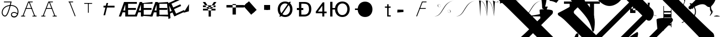 SplineFontDB: 3.0
FontName: Untitled1
FullName: Untitled1
FamilyName: Untitled1
Weight: Medium
Copyright: Created by PfaEdit 1.0
Version: 001.000
ItalicAngle: 0
UnderlinePosition: -130
UnderlineWidth: 50
Ascent: 800
Descent: 200
LayerCount: 2
Layer: 0 0 "Back"  1
Layer: 1 0 "Fore"  0
NeedsXUIDChange: 1
OS2Version: 0
OS2_WeightWidthSlopeOnly: 0
OS2_UseTypoMetrics: 0
CreationTime: 1134356799
ModificationTime: 1274924769
OS2TypoAscent: 0
OS2TypoAOffset: 1
OS2TypoDescent: 0
OS2TypoDOffset: 1
OS2TypoLinegap: 0
OS2WinAscent: 0
OS2WinAOffset: 1
OS2WinDescent: 0
OS2WinDOffset: 1
HheadAscent: 0
HheadAOffset: 1
HheadDescent: 0
HheadDOffset: 1
OS2Vendor: 'PfEd'
DEI: 91125
Encoding: ISO8859-1
UnicodeInterp: none
NameList: Adobe Glyph List
DisplaySize: -36
AntiAlias: 1
FitToEm: 1
WinInfo: 64 16 4
BeginChars: 272 50

StartChar: A
Encoding: 65 65 0
Width: 1000
Flags: H
LayerCount: 2
Fore
SplineSet
284 423 m 5
 569 423 l 5
 580.04 423 589 414.04 589 403 c 132
 589 391.96 580.04 383 569 383 c 5
 284 383 l 5
 272.96 383 264 391.96 264 403 c 132
 264 414.04 272.96 423 284 423 c 5
701.387 12.682 m 1
 425.387 714.682 l 1
 421.347 724.956 426.408 736.574 436.682 740.613 c 0
 446.956 744.653 458.574 739.592 462.613 729.318 c 1
 738.613 27.318 l 1
 742.653 17.0435 737.592 5.42642 727.318 1.3869 c 0
 717.044 -2.65261 705.426 2.4076 701.387 12.682 c 1
796 0 m 1
 623 0 l 1
 611.96 1.35197e-15 603 8.96 603 20 c 0
 603 31.04 611.96 40 623 40 c 1
 796 40 l 1
 807.04 40 816 31.04 816 20 c 0
 816 8.96 807.04 -2.70393e-15 796 0 c 1
410 742 m 4
 604 742 l 5
 615.04 742 624 733.04 624 722 c 132
 624 710.96 615.04 702 604 702 c 5
 423.627 702 l 5
 152.613 12.682 l 5
 148.574 2.4076 136.956 -2.65261 126.682 1.3869 c 4
 116.408 5.42642 111.347 17.0435 115.387 27.318 c 5
 391.387 729.318 l 4
 395.782 738.101 400.218 741.124 410 742 c 4
58 40 m 1
 231 40 l 1
 242.04 40 251 31.04 251 20 c 0
 251 8.96 242.04 0 231 0 c 1
 58 0 l 1
 46.96 1.35197e-15 38 8.96 38 20 c 0
 38 31.04 46.96 40 58 40 c 1
EndSplineSet
EndChar

StartChar: B
Encoding: 66 66 1
Width: 1000
Flags: H
LayerCount: 2
Fore
SplineSet
284 423 m 5
 569 423 l 5
 580.04 423 580 414.04 580 403 c 132
 580 391.96 580.04 383 569 383 c 5
 284 383 l 5
 272.96 383 273 391.96 273 403 c 132
 273 414.04 272.96 423 284 423 c 5
701.387 12.682 m 5
 425.387 714.682 l 5
 421.347 724.956 426.408 730.574 436.682 734.613 c 4
 446.956 738.653 458.574 739.592 462.613 729.318 c 5
 738.613 27.318 l 5
 742.653 17.0435 737.592 16.4268 727.318 12.3867 c 4
 717.044 8.34766 705.426 2.4076 701.387 12.682 c 5
796 0 m 5
 623 0 l 5
 611.96 1.35197e-15 603 8.96 603 20 c 4
 603 31.04 611.96 40 623 40 c 5
 796 40 l 5
 807.04 40 816 31.04 816 20 c 4
 816 8.96 807.04 -2.70393e-15 796 0 c 5
410 742 m 4
 604 742 l 5
 615.04 742 624 733.04 624 722 c 132
 624 710.96 615.04 702 604 702 c 5
 423.627 702 l 5
 152.613 12.682 l 5
 148.574 2.4076 136.956 8.34766 126.682 12.3867 c 4
 116.408 16.4268 111.347 17.0435 115.387 27.318 c 5
 391.387 729.318 l 4
 395.782 738.101 400.218 741.124 410 742 c 4
58 40 m 5
 231 40 l 5
 242.04 40 251 31.04 251 20 c 4
 251 8.96 242.04 0 231 0 c 5
 58 0 l 5
 46.96 1.35197e-15 38 8.96 38 20 c 4
 38 31.04 46.96 40 58 40 c 5
EndSplineSet
EndChar

StartChar: C
Encoding: 67 67 2
Width: 1000
Flags: H
LayerCount: 2
Fore
SplineSet
701.387 12.682 m 1
 425.387 714.682 l 1
 421.347 724.956 426.408 736.574 436.682 740.613 c 0
 446.956 744.653 458.574 739.592 462.613 729.318 c 1
 738.613 27.318 l 1
 742.653 17.0435 737.592 5.42642 727.318 1.3869 c 0
 717.044 -2.65261 705.426 2.4076 701.387 12.682 c 1
410 742 m 1
 604 742 l 1
 615.04 742 624 733.04 624 722 c 128
 624 710.96 615.04 702 604 702 c 1
 410 702 l 1
 398.96 702 390 710.96 390 722 c 128
 390 733.04 398.96 742 410 742 c 1
EndSplineSet
EndChar

StartChar: D
Encoding: 68 68 3
Width: 1000
Flags: H
LayerCount: 2
Fore
SplineSet
394 682 m 1
 394 194 l 1
 354 194 l 1
 354 682 l 1
 394 682 l 1
172 682 m 1
 562 682 l 1
 562 642 l 1
 172 642 l 1
 172 682 l 1
EndSplineSet
EndChar

StartChar: E
Encoding: 69 69 4
Width: 813
Flags: HW
LayerCount: 2
Fore
SplineSet
126 536 m 1
 672 536 l 1
 672 447 l 1
 126 447 l 1
 126 536 l 1
125 60 m 25
 273 672 l 25
 354 672 l 25
 206 60 l 25
 125 60 l 25
EndSplineSet
EndChar

StartChar: F
Encoding: 70 70 5
Width: 777
Flags: HW
LayerCount: 2
Fore
SplineSet
517 90 m 1
 953 90 l 1
 953 0 l 1
 402 0 l 1
 402 729 l 1
 953 729 l 1
 953 639 l 1
 517 639 l 1
 517 429 l 1
 905 429 l 1
 905 336 l 1
 517 336 l 1
 517 90 l 1
378 307 m 1
 378 599 l 1
 277 307 l 1
 378 307 l 1
438 729 m 5
 490 0 l 1
 378 0 l 1
 378 216 l 1
 246 216 l 1
 171 0 l 1
 59 0 l 1
 318 729 l 1
 438 729 l 5
EndSplineSet
EndChar

StartChar: G
Encoding: 71 71 6
Width: 777
Flags: HW
LayerCount: 2
Fore
SplineSet
517 90 m 1
 953 90 l 1
 953 0 l 1
 405 36 l 1
 405 669 l 1
 953 729 l 1
 953 639 l 1
 517 639 l 1
 517 429 l 1
 905 429 l 5
 905 336 l 5
 517 336 l 1
 517 90 l 1
378 307 m 1
 378 599 l 1
 277 307 l 1
 378 307 l 1
438 729 m 1
 490 0 l 1
 378 0 l 1
 378 216 l 1
 246 216 l 1
 171 0 l 1
 59 0 l 1
 318 729 l 1
 438 729 l 1
EndSplineSet
EndChar

StartChar: H
Encoding: 72 72 7
Width: 777
Flags: HW
LayerCount: 2
Fore
SplineSet
517 90 m 1
 953 90 l 1
 953 0 l 1
 401 27 l 1
 402 693 l 5
 953 729 l 1
 953 639 l 1
 517 639 l 1
 517 429 l 1
 905 429 l 1
 905 336 l 1
 517 336 l 1
 517 90 l 1
378 307 m 1
 378 599 l 1
 277 307 l 1
 378 307 l 1
438 729 m 1
 490 0 l 1
 378 0 l 1
 378 216 l 1
 246 216 l 1
 171 0 l 1
 59 0 l 1
 318 729 l 1
 438 729 l 1
EndSplineSet
EndChar

StartChar: I
Encoding: 73 73 8
Width: 777
Flags: HW
LayerCount: 2
Fore
SplineSet
569.369 147.143 m 5
 965.752 328.738 l 5
 1003.24 246.916 l 5
 502.303 17.4229 l 5
 198.675 680.183 l 5
 699.608 909.674 l 5
 737.093 827.853 l 5
 340.71 646.258 l 5
 428.175 455.34 l 5
 780.92 616.943 l 5
 819.654 532.393 l 5
 466.909 370.791 l 5
 569.369 147.143 l 5
352.618 286.532 m 5
 231 552 l 5
 260.796 244.465 l 5
 352.618 286.532 l 5
231.403 695.177 m 5
 582.307 54.0762 l 5
 480.484 7.42676 l 5
 390.52 203.801 l 5
 270.514 148.823 l 5
 292.293 -78.7881 l 5
 190.47 -125.436 l 5
 122.307 645.198 l 5
 231.403 695.177 l 5
EndSplineSet
EndChar

StartChar: J
Encoding: 74 74 9
Width: 1000
Flags: HW
LayerCount: 2
Fore
SplineSet
162 186 m 25
 435 621 l 25
 429 261 l 25
 162 186 l 25
 162 186 l 25
EndSplineSet
EndChar

StartChar: K
Encoding: 75 75 10
Width: 1000
Flags: HW
LayerCount: 2
Fore
SplineSet
126 559 m 1
 126 472 l 1
 746 472 l 1
 746 559 l 1
 126 559 l 1
126 393 m 1
 126 306 l 1
 746 306 l 1
 746 393 l 1
 126 393 l 1
518 309 m 1
 518 0 l 1
 405 0 l 1
 405 310 l 1
 117 729 l 1
 240 729 l 1
 459 400 l 1
 667 729 l 1
 790 729 l 1
 518 309 l 1
EndSplineSet
EndChar

StartChar: L
Encoding: 76 76 11
Width: 1000
Flags: H
LayerCount: 2
Fore
SplineSet
591 615 m 1
 591 93 l 1
 756 93 l 1
 756 615 l 1
 591 615 l 1
288 567 m 1
 1158 567 l 1
 1158 444 l 1
 288 444 l 1
 288 567 l 1
EndSplineSet
EndChar

StartChar: M
Encoding: 77 77 12
Width: 1000
Flags: H
LayerCount: 2
Fore
SplineSet
221.237 600.931 m 1
 403.243 761.937 l 1
 784.886 330.515 l 5
 602.88 169.509 l 5
 221.237 600.931 l 1
131.357 521.422 m 1
 313.363 682.428 l 1
 695.006 251.006 l 1
 513 90 l 1
 131.357 521.422 l 1
EndSplineSet
EndChar

StartChar: N
Encoding: 78 78 13
Width: 777
Flags: HW
LayerCount: 2
Fore
SplineSet
249 576 m 1
 450 576 l 1
 450 333 l 1
 249 333 l 1
 249 576 l 1
153 576 m 1
 354 576 l 1
 354 333 l 1
 153 333 l 1
 153 576 l 1
EndSplineSet
EndChar

StartChar: O
Encoding: 79 79 14
Width: 1000
Flags: H
LayerCount: 2
Fore
SplineSet
122 0 m 29
 624 728 l 29
 708 728 l 29
 206 0 l 29
 122 0 l 29
172 361 m 6
 172 200 271 74 418 74 c 4
 564 74 663 200 663 361 c 4
 663 521 564 647 417 647 c 4
 271 647 172 521 172 360 c 6
 172 361 l 6
52 360 m 4
 52 583 197 745 417 745 c 4
 638 745 783 583 783 361 c 4
 783 138 638 -24 418 -24 c 4
 197 -24 52 138 52 360 c 4
EndSplineSet
EndChar

StartChar: P
Encoding: 80 80 15
Width: 854
Flags: HW
LayerCount: 2
Fore
SplineSet
0 420 m 5
 318 420 l 5
 318 319 l 5
 0 319 l 5
 0 420 l 5
221 96 m 5
 364 96 l 6
 404 96 600 89 600 359 c 4
 600 628 474 643 317 643 c 6
 221 643 l 5
 221 96 l 5
370 729 m 6
 467 729 715 717 715 371 c 4
 715 22 450 0 368 0 c 6
 107 0 l 5
 107 729 l 5
 370 729 l 6
EndSplineSet
EndChar

StartChar: Q
Encoding: 81 81 16
Width: 712
Flags: HW
LayerCount: 2
Fore
SplineSet
509 0 m 29
 509 708 l 29
 431 708 l 29
 89 249 l 29
 89 164 l 29
 623 164 l 29
 623 246 l 29
 194 246 l 29
 410 537 l 29
 410 0 l 29
 509 0 l 29
EndSplineSet
EndChar

StartChar: R
Encoding: 82 82 17
Width: 1123
Flags: HW
LayerCount: 2
Back
SplineSet
99.6289 729 m 5
 212.629 729 l 5
 212.629 0 l 5
 99.6289 0 l 5
 99.6289 729 l 5
703.132 74 m 5
 849.132 74 948.132 200 948.132 361 c 4
 948.132 521 849.132 647 702.132 647 c 4
 556.132 647 456.85 510.94 457.132 360 c 28
 457.414 209.104 555.848 61.6484 703.132 74 c 5
337.132 360 m 4
 337.132 583 482.132 745 702.132 745 c 4
 923.132 745 1068.13 583 1068.13 361 c 4
 1068.13 138 923.132 -24 703.132 -24 c 4
 482.132 -24 337.132 138 337.132 360 c 4
356.43 409.84 m 5
 341.17 455.62 355.34 271.41 353.16 336.81 c 5
 201.65 336.81 l 5
 201.65 409.84 l 5
 356.43 409.84 l 5
EndSplineSet
Fore
SplineSet
99.6289 729 m 5
 212.629 729 l 5
 212.629 0 l 5
 99.6289 0 l 5
 99.6289 729 l 5
703.132 74 m 5
 849.132 74 948.132 200 948.132 361 c 4
 948.132 521 849.132 647 702.132 647 c 4
 556.132 647 456.85 510.94 457.132 360 c 28
 457.414 209.104 555.848 61.6484 703.132 74 c 5
337.132 360 m 4
 337.132 583 482.132 745 702.132 745 c 4
 923.132 745 1068.13 583 1068.13 361 c 4
 1068.13 138 923.132 -24 703.132 -24 c 4
 482.132 -24 337.132 138 337.132 360 c 4
356.43 409.84 m 5
 341.17 455.62 355.34 271.41 353.16 336.81 c 5
 201.65 336.81 l 5
 201.65 409.84 l 5
 356.43 409.84 l 5
EndSplineSet
EndChar

StartChar: S
Encoding: 83 83 18
Width: 1123
Flags: HW
LayerCount: 2
Fore
SplineSet
337.132 360 m 4
 337.132 583 482.132 745 702.132 745 c 4
 923.132 745 1068.13 583 1068.13 361 c 4
 1068.13 138 923.132 -24 703.132 -24 c 4
 482.132 -24 337.132 138 337.132 360 c 4
356.43 409.84 m 5
 353.16 336.81 l 5
 201.65 336.81 l 5
 201.65 409.84 l 5
 356.43 409.84 l 5
EndSplineSet
EndChar

StartChar: T
Encoding: 84 84 19
Width: 1000
Flags: HW
LayerCount: 2
Fore
SplineSet
848 0 m 1
 848 0 l 1
 848 0 l 1
 848 0 l 1
 848 0 l 1
560 506 m 1
 842 506 l 1
 842 444 l 1
 560 444 l 1
 560 506 l 1
672 0 m 1
 672 618 l 1
 742 618 l 1
 742.361 410.428 742 60 742 60 c 29
 742 60 789.333 59.9678 848 60 c 1
 848 0 l 1
 672 0 l 1
EndSplineSet
EndChar

StartChar: U
Encoding: 85 85 20
Width: 1000
Flags: H
LayerCount: 2
Fore
SplineSet
183 336 m 25
 477 333 l 25
 480 219 l 25
 480 219 l 25
 480 219 l 25
 480 219 l 25
 480 219 l 25
 480 219 l 29
 171 192 l 25
 183 336 l 25
EndSplineSet
EndChar

StartChar: V
Encoding: 86 86 21
Width: 1000
Flags: HW
LayerCount: 2
Fore
SplineSet
284 423 m 5
 569 423 l 5
 580.04 423 589 414.04 589 403 c 132
 589 391.96 580.04 383 569 383 c 5
 284 383 l 5
 272.96 383 264 391.96 264 403 c 132
 264 414.04 272.96 423 284 423 c 5
410 742 m 4
 604 742 l 5
 615.04 742 624 733.04 624 722 c 132
 624 710.96 615.04 702 604 702 c 5
 423.627 702 l 5
 152.613 12.682 l 5
 148.574 2.4076 136.956 -2.65261 126.682 1.3869 c 4
 116.408 5.42642 111.347 17.0435 115.387 27.318 c 5
 391.387 729.318 l 4
 395.782 738.101 400.218 741.124 410 742 c 4
EndSplineSet
EndChar

StartChar: W
Encoding: 87 87 22
Width: 1077
Flags: HW
HStem: 188.263 2.14525<723 740> 206.512 1.92166<712 716> 228.177 2.54594<704 712> 333.428 1.9277<724 740> 467.52 2.48523<249 264> 573.357 2.46826<276 283> 594.936 2.78223<271 276> 613.891 1.85632<244 265>
VStem: 170.179 19.9991<538.12 560.506> 324.343 0<571 575> 662.981 0<229 232>
LayerCount: 2
Fore
SplineSet
662.981 233.647 m 0
 658.582 380.387 807.382 349.647 816.582 265.837 c 8
 820.279 232.166 806.377 202.539 762.582 191.018 c 24
 732.305 183.052 687.382 188.407 688.182 213.347 c 1
 686.582 230.747 716.182 240.027 723.382 217.987 c 0
 727.763 204.578 707.382 200.007 705.782 216.247 c 0
 705.782 216.247 l 0
 712.182 200.587 722.229 210.992 720.182 217.987 c 0
 714.582 237.126 688.182 226.688 692.182 213.347 c 1
 687.382 190.728 738.582 184.347 762.582 193.626 c 0
 801.738 208.768 796.981 244.667 796.981 265.547 c 0
 796.981 342.688 672.182 381.547 662.981 233.647 c 8
 662.981 233.647 663.413 219.251 662.981 233.647 c 0
324.343 570 m 0
 328.741 423.261 179.941 454 170.741 537.811 c 8
 167.044 571.481 180.945 601.108 224.741 612.63 c 24
 255.019 620.596 299.941 615.24 299.142 590.301 c 1
 300.741 572.9 271.142 563.62 263.941 585.66 c 0
 259.561 599.069 279.941 603.641 281.541 587.4 c 0
 281.541 587.4 l 0
 275.142 603.061 265.096 592.655 267.142 585.66 c 0
 272.741 566.521 299.142 576.96 295.142 590.301 c 1
 299.941 612.92 248.741 619.301 224.741 610.021 c 0
 185.585 594.88 190.343 558.98 190.343 538.101 c 0
 190.343 460.96 315.142 422.101 324.343 570 c 8
 324.343 570 323.91 584.396 324.343 570 c 0
982.566 797.91 m 29
 369.562 711.956 460.543 40.5439 4.75781 5.7373 c 29
 4.75781 5.7373 l 29
 473.074 4.08105 413.828 713.466 982.566 797.91 c 29
 982.566 797.91 l 29
EndSplineSet
EndChar

StartChar: X
Encoding: 88 88 23
Width: 1077
Flags: HW
LayerCount: 2
Fore
SplineSet
982.566 797.91 m 29
 413.828 713.466 473.074 4.08105 4.75781 5.7373 c 29
 460.543 40.5439 369.562 711.956 982.566 797.91 c 29
EndSplineSet
EndChar

StartChar: Y
Encoding: 89 89 24
Width: 1083
Flags: HW
LayerCount: 2
Fore
SplineSet
752.614 804 m 20
 932.614 676 1008.62 662 1020.62 728 c 4
 1031.14 785.906 962.614 786 964.614 748 c 4
 966.191 718.041 983.217 727.593 978.614 746 c 4
 972.614 770 1016.62 774 1008.62 732 c 4
 999.25 682.844 986.614 666 752.614 804 c 12
 752.614 804 l 20
752.614 804 m 21
 794.614 696 815.614 6 815.614 6 c 21
 833.614 290 837.614 650 862.614 738 c 13
 752.614 804 l 21
407.614 802 m 29
 735.496 808.634 755.614 264 815.614 6 c 13
 740.258 565.15 668.19 809.769 407.614 802 c 29
407.614 802 m 21
 449.614 694 470.614 4 470.614 4 c 21
 488.614 288 484.614 698 509.614 786 c 13
 475.614 799.899 441.614 801.35 407.614 802 c 21
64.6143 798 m 29
 392.496 804.634 412.614 260 472.614 2 c 13
 397.258 561.15 325.19 805.769 64.6143 798 c 29
64.6143 798 m 21
 106.614 690 127.614 0 127.614 0 c 21
 145.614 284 141.614 694 166.614 782 c 13
 132.614 795.9 98.6143 797.35 64.6143 798 c 21
EndSplineSet
EndChar

StartChar: Z
Encoding: 90 90 25
Width: 1109
Flags: HW
LayerCount: 2
Fore
SplineSet
33.4502 797.91 m 21
 1014.79 797.91 l 5
 670.616 777.173 130.525 710.812 35.2158 640.305 c 13
 33.4502 797.91 l 21
EndSplineSet
EndChar

StartChar: bracketleft
Encoding: 91 91 26
Width: 1109
Flags: HW
LayerCount: 2
Fore
SplineSet
1014.79 797.91 m 1
 401.786 711.956 492.767 40.5439 36.9805 5.7373 c 1
 36.9805 5.7373 l 1
 505.297 4.08105 446.05 713.466 1014.79 797.91 c 1
 1014.79 797.91 l 1
1018.32 5.7373 m 1
 36.9805 5.7373 l 1
 381.156 26.4746 921.246 92.835 1016.56 163.343 c 5
 1018.32 5.7373 l 1
EndSplineSet
EndChar

StartChar: backslash
Encoding: 92 92 27
Width: 1000
Flags: HW
LayerCount: 2
Fore
SplineSet
105 262 m 25
 200 262 l 25
 105 0 l 25
 105 262 l 25
0 495 m 25
 200 495 l 25
 0 0 l 25
 0 495 l 25
EndSplineSet
EndChar

StartChar: bracketright
Encoding: 93 93 28
Width: 1000
Flags: HW
LayerCount: 2
Fore
SplineSet
285 0 m 5
 285 756 l 5
 489 756 l 5
 489 0 l 5
 285 0 l 5
0 756 m 5
 777 756 l 5
 777 642 l 5
 0 642 l 5
 0 756 l 5
EndSplineSet
EndChar

StartChar: asciicircum
Encoding: 94 94 29
Width: 1000
Flags: HW
LayerCount: 2
Fore
SplineSet
285 0 m 1
 285 642 l 1
 489 642 l 1
 489 0 l 1
 285 0 l 1
0 756 m 1
 777 756 l 1
 777 642 l 1
 0 642 l 1
 0 756 l 1
EndSplineSet
EndChar

StartChar: underscore
Encoding: 95 95 30
Width: 1000
Flags: HW
LayerCount: 2
Fore
SplineSet
-952.462 4708.31 m 5
 -782.757 4779.02 -584.767 4878.02 -330.208 5005.3 c 5
 504.178 5839.68 l 5
 362.756 6122.53 l 5
 362.756 6136.67 376.898 6150.81 383.97 6157.88 c 4
 405.183 6179.1 1218.36 6384.16 1317.35 6285.16 c 4
 1415.56 6186.95 1296.13 5988.16 1253.71 5882.11 c 5
 1529.48 5295.21 1784.04 4602.25 2017.39 3774.93 c 5
 3735.66 3371.88 4471.05 3074.9 4951.88 2594.06 c 4
 5630.7 1915.24 5743.84 967.719 5319.57 543.455 c 4
 5234.72 458.602 5142.8 451.53 5050.88 543.455 c 4
 4909.45 684.876 4654.89 628.308 4280.13 366.678 c 5
 4237.7 366.678 4209.42 366.678 4188.2 387.891 c 4
 4174.06 402.033 4166.99 437.389 4166.99 479.814 c 5
 4760.96 1073.79 l 6
 5065.02 1377.84 4958.95 1696.04 4499.33 2240.51 c 5
 4025.57 2714.27 3191.18 3138.54 1883.04 3584.01 c 5
 1826.47 3640.58 l 5
 1451.7 4383.04 1062.79 5040.65 659.741 5613.41 c 5
 -217.071 4736.6 l 5
 3792.22 727.303 l 6
 4619.54 -100.013 5149.87 -616.2 5383.21 -821.262 c 4
 5503.42 -941.47 5425.64 -1259.67 5270.08 -1415.23 c 4
 5199.37 -1485.94 5107.44 -1464.73 5065.02 -1422.3 c 4
 4697.32 -1012.18 3806.37 -92.9414 2392.15 1321.27 c 6
 -323.138 4036.56 l 6
 -549.411 4262.84 -754.473 4439.61 -938.32 4566.89 c 4
 -987.817 4616.39 -980.746 4665.89 -952.462 4708.31 c 5
249.619 -1584.94 m 5
 1883.04 48.4795 l 5
 1416.35 515.17 l 5
 -217.071 -1118.25 l 5
 249.619 -1584.94 l 5
-1051.46 2445.57 m 5
 -1086.81 2848.62 -1086.81 2919.33 -1072.67 2933.48 c 4
 -987.817 3018.33 -379.706 3018.33 -323.138 2975.9 c 4
 -287.782 2940.55 -287.782 2869.84 -323.138 2792.05 c 5
 -952.462 2162.73 l 5
 -485.771 1696.04 l 5
 -118.076 2063.73 l 5
 -160.503 2332.43 l 6
 -160.503 2346.58 -160.503 2360.72 -153.432 2367.79 c 4
 -125.147 2396.07 560.746 2516.28 645.599 2431.43 c 4
 666.812 2410.22 673.883 2374.86 673.883 2346.58 c 6
 652.67 2084.95 l 5
 2370.94 366.678 l 6
 2491.15 246.47 2455.79 -15.1602 2314.37 -156.581 c 4
 2229.52 -241.434 2130.52 -199.008 2081.03 -149.51 c 5
 447.609 -1782.93 l 5
 596.102 -1931.42 511.249 -2200.12 369.827 -2341.54 c 4
 306.188 -2405.18 207.192 -2405.18 150.624 -2348.61 c 4
 -26.1523 -2129.41 -280.711 -1860.71 -605.979 -1535.44 c 6
 -1921.2 -220.221 l 6
 -2041.41 -100.013 -2161.62 -8.08887 -2260.61 48.4795 c 5
 -2310.11 97.9775 -2324.25 140.403 -2281.82 182.83 c 5
 -2140.4 253.541 -1935.34 359.606 -1666.64 515.17 c 5
 -832.254 1349.56 l 5
 -1298.94 1816.25 l 5
 -1631.29 1483.91 l 5
 -563.554 416.176 -386.777 126.262 -506.985 -686.911 c 5
 -521.127 -715.195 -521.127 -729.338 -535.27 -743.479 c 4
 -549.411 -757.622 -563.554 -757.622 -577.695 -743.479 c 4
 -591.838 -729.338 -598.909 -708.124 -613.051 -679.84 c 4
 -740.33 -170.724 -825.183 -15.1602 -1977.77 1137.42 c 5
 -2175.76 939.435 -2196.97 918.221 -2373.75 684.876 c 5
 -2493.96 748.516 -2600.02 783.871 -2699.02 783.871 c 5
 -2727.3 840.439 l 5
 -2493.96 1031.36 -2274.75 1222.28 -2069.69 1427.34 c 6
 -1051.46 2445.57 l 5
-1560.57 225.257 m 5
 -407.99 -927.327 l 5
 1225.43 706.089 l 5
 963.797 967.719 l 5
 709.238 713.16 l 5
 369.827 444.46 44.5586 472.744 -280.711 798.013 c 6
 -634.265 1151.57 l 5
 -1560.57 225.257 l 5
2625.5 -609.13 m 5
 2583.07 -184.865 2583.07 -142.439 2590.14 -135.368 c 4
 2646.71 -78.7998 2894.2 -57.5859 3346.75 -71.7285 c 5
 3403.32 -128.297 3417.46 -156.581 3367.96 -248.505 c 5
 1175.93 -2440.54 l 6
 744.594 -2871.87 702.168 -2928.44 461.751 -3239.57 c 5
 334.472 -3183 214.264 -3147.64 94.0557 -3140.57 c 5
 65.7715 -3084 l 5
 391.041 -2815.3 702.168 -2532.46 985.011 -2249.62 c 6
 2625.5 -609.13 l 5
58.7002 1151.57 m 6
 297.591 912.677 371.47 1096.64 603.173 1328.34 c 5
 72.8428 1858.67 l 5
 -287.782 1498.05 l 5
 58.7002 1151.57 l 6
-2656.59 3329.46 m 5
 -2691.95 3336.53 -2706.09 3336.53 -2720.23 3350.67 c 4
 -2748.51 3378.95 -2734.37 3421.38 -2691.95 3463.81 c 5
 -1397.94 3895.14 -754.473 3987.06 -549.411 3782 c 4
 -450.416 3683.01 -464.559 3456.73 -556.482 3364.81 c 4
 -641.335 3279.96 -874.681 3272.89 -1249.45 3336.53 c 4
 -1595.93 3400.17 -2013.12 3435.52 -2656.59 3329.46 c 5
2088.1 -2207.19 m 5
 2031.53 -2037.49 l 5
 2816.42 -1662.72 3990.21 -1238.45 4336.7 -1584.94 c 4
 4449.83 -1698.07 4449.83 -1811.21 4329.62 -1931.42 c 4
 4195.28 -2065.77 3997.29 -2108.2 3707.37 -2058.7 c 4
 3120.47 -1952.63 2738.63 -1995.06 2088.1 -2207.19 c 5
970.868 -1203.1 m 4
 1614.33 -771.764 1628.48 -757.622 1649.69 -778.835 c 4
 1706.28 -835.424 1633.68 -1050.47 1614.33 -1139.46 c 5
 2356.8 -2122.34 2441.65 -3423.41 1847.68 -4823.49 c 5
 1798.18 -4872.98 1755.76 -4887.12 1734.54 -4865.91 c 4
 1720.4 -4851.77 1713.33 -4816.42 1713.33 -4788.13 c 4
 2066.88 -3388.06 1854.75 -2270.83 1098.15 -1401.09 c 5
 1034.51 -1365.73 970.868 -1316.24 956.727 -1302.09 c 4
 928.441 -1273.81 935.513 -1238.45 970.868 -1203.1 c 4
-3321.27 -234.363 m 5
 -3165.71 -78.7998 l 5
 -3208.13 274.754 -3215.2 324.252 -3201.06 338.394 c 4
 -3151.56 387.891 -2649.52 366.678 -2571.74 303.038 c 4
 -2536.38 267.683 -2536.38 211.114 -2571.74 133.333 c 5
 -3130.35 -425.281 l 5
 1006.22 -4561.86 l 5
 1239.57 -4880.05 1239.57 -5403.31 1020.37 -5622.52 c 4
 942.584 -5700.3 857.731 -5686.16 765.808 -5594.23 c 4
 631.457 -5459.88 383.97 -5523.52 2.13184 -5792.22 c 5
 -54.4365 -5806.36 -89.792 -5799.29 -103.935 -5785.15 c 4
 -125.147 -5763.94 -132.219 -5728.58 -118.076 -5672.01 c 5
 426.396 -5127.54 l 6
 532.462 -5021.48 532.462 -4908.34 426.396 -4788.13 c 5
 -3533.4 -828.333 l 5
 -3929.38 -1224.31 -3943.52 -1252.6 -4169.8 -1549.58 c 5
 -4290.01 -1471.8 -4417.29 -1429.37 -4516.28 -1415.23 c 5
 -4544.56 -1358.66 l 5
 -4233.44 -1118.25 -4021.31 -934.398 -3724.32 -637.414 c 5
 -4735.48 373.749 l 6
 -5039.54 677.805 -5244.6 854.582 -5364.81 904.079 c 5
 -5400.16 939.435 -5414.31 981.86 -5364.81 1045.5 c 5
 -4721.34 1519.26 -4700.13 1540.47 -4664.77 1505.12 c 4
 -4603.21 1443.56 -4653.37 1223.17 -4664.77 1109.14 c 5
 -3321.27 -234.363 l 5
-3505.12 2353.65 m 4
 -3561.69 2410.22 -3561.69 2410.22 -3498.05 2473.86 c 5
 -3250.56 2551.64 -3024.29 2636.49 -2805.08 2742.56 c 5
 -2762.66 2742.56 -2734.37 2742.56 -2720.23 2728.41 c 4
 -2652.5 2660.69 -2793.54 2476.71 -2847.51 2389 c 5
 -2762.66 1653.61 -2840.44 571.739 -2981.86 402.033 c 4
 -3010.14 373.749 -3038.43 373.749 -3052.57 387.891 c 4
 -3066.71 402.033 -3073.78 423.246 -3080.85 458.602 c 4
 -3095 1080.86 -3356.62 2205.16 -3505.12 2353.65 c 4
-1412.08 -884.901 m 5
 -1362.58 -835.403 -1334.3 -821.262 -1313.09 -842.475 c 4
 -1242.38 -913.186 -1249.45 -934.398 -1899.99 -3168.86 c 5
 -1851.92 -3261.29 -1734.88 -3456.29 -1793.92 -3515.34 c 4
 -1815.13 -3536.55 -1857.56 -3536.55 -1914.13 -3522.41 c 5
 -2154.54 -3409.27 -2380.82 -3338.56 -2607.09 -3296.13 c 5
 -2720.23 -3183 -2727.3 -3175.93 -2691.95 -3140.57 c 4
 -2380.82 -2829.45 -2232.33 -2581.96 -1412.08 -884.901 c 5
EndSplineSet
EndChar

StartChar: a
Encoding: 97 97 31
Width: 672
Flags: HW
HStem: 10.5151 13.9335<95 102> 103.099 12.0067<195 203 206 246> 381.355 13.2072<358 363> 473.349 16.4493<331.041 350.257> 763.919 14.387<95 102>
LayerCount: 2
Fore
SplineSet
120.585 54 m 8
 122.176 63.543 147.192 66.3164 144.585 57 c 16
 123.585 -18 51.3096 11.9688 54.585 48 c 16
 63.585 147 342.585 129 546.585 45 c 0
 649.822 2.49023 549.585 30 549.585 30 c 0
 342.585 123 93.585 126 72.585 51 c 8
 67.3984 32.4746 111.585 0 120.585 54 c 8
138.585 687 m 17
 180.585 579 204.585 102 204.585 102 c 17
 222.585 386 233.585 599 258.585 687 c 9
 138.585 687 l 17
EndSplineSet
EndChar

StartChar: accordion.accOldEE
Encoding: 256 -1 32
Width: 265
Flags: HW
TeX: 78 0
LayerCount: 2
Fore
SplineSet
-47 410 m 0
 -47 436 -26 457 0 457 c 0
 26 457 47 436 47 410 c 0
 47 384 26 363 0 363 c 0
 -26 363 -47 384 -47 410 c 0
-47 110 m 0
 -47 136 -26 157 0 157 c 0
 26 157 47 136 47 110 c 0
 47 84 26 63 0 63 c 0
 -26 63 -47 84 -47 110 c 0
-20 410 m 1
 20 410 l 1
 8 260 l 1
 20 110 l 1
 -20 110 l 1
 -8 260 l 1
 -20 410 l 1
-153 366 m 0
 -153 392 -132 413 -106 413 c 0
 -80 413 -59 392 -59 366 c 0
 -59 340 -80 319 -106 319 c 0
 -132 319 -153 340 -153 366 c 0
59 154 m 0
 59 180 80 201 106 201 c 0
 132 201 153 180 153 154 c 0
 153 128 132 107 106 107 c 0
 80 107 59 128 59 154 c 0
-120 352 m 1
 -92 380 l 1
 6 265 l 1
 120 168 l 1
 92 140 l 1
 -6 254 l 1
 -120 352 l 1
-197 260 m 0
 -197 286 -176 307 -150 307 c 0
 -124 307 -103 286 -103 260 c 0
 -103 234 -124 213 -150 213 c 0
 -176 213 -197 234 -197 260 c 0
103 260 m 0
 103 286 124 307 150 307 c 0
 176 307 197 286 197 260 c 0
 197 234 176 213 150 213 c 0
 124 213 103 234 103 260 c 0
-150 240 m 1
 -150 279 l 1
 0 268 l 1
 150 279 l 1
 150 240 l 1
 0 252 l 1
 -150 240 l 1
-153 154 m 0
 -153 180 -132 201 -106 201 c 0
 -80 201 -59 180 -59 154 c 0
 -59 128 -80 107 -106 107 c 0
 -132 107 -153 128 -153 154 c 0
59 366 m 0
 59 392 80 413 106 413 c 0
 132 413 153 392 153 366 c 0
 153 340 132 319 106 319 c 0
 80 319 59 340 59 366 c 0
-92 140 m 1
 -120 168 l 1
 -6 265 l 1
 92 380 l 1
 120 352 l 1
 6 254 l 1
 -92 140 l 1
-47 110 m 0
 -47 136 -26 157 0 157 c 0
 26 157 47 136 47 110 c 0
 47 84 26 63 0 63 c 0
 -26 63 -47 84 -47 110 c 0
-47 410 m 0
 -47 436 -26 457 0 457 c 0
 26 457 47 436 47 410 c 0
 47 384 26 363 0 363 c 0
 -26 363 -47 384 -47 410 c 0
20 110 m 1
 -20 110 l 1
 -8 260 l 1
 -20 410 l 1
 20 410 l 1
 8 260 l 1
 20 110 l 1
-39 260 m 0
 -39 281 -22 299 0 299 c 0
 22 299 39 281 39 260 c 0
 39 238 22 221 0 221 c 0
 -22 221 -39 238 -39 260 c 0
236 260 m 1
 236 392 131 500 0 500 c 0
 -131 500 -236 392 -236 260 c 0
 -236 128 -131 20 0 20 c 0
 131 20 236 128 236 260 c 1
 264 260 l 1
 264 116 145 0 0 0 c 0
 -145 0 -264 116 -264 260 c 0
 -264 404 -145 520 0 520 c 0
 145 520 264 404 264 260 c 1
 236 260 l 1
EndSplineSet
EndChar

StartChar: accordion.accStdbase
Encoding: 257 -1 33
Width: 516
Flags: HW
TeX: 78 0
LayerCount: 2
Fore
SplineSet
486 510 m 1
 486 780 269 1000 0 1000 c 0
 -269 1000 -486 780 -486 510 c 0
 -486 240 -269 20 0 20 c 0
 269 20 486 240 486 510 c 1
 514 510 l 1
 514 227 283 0 0 0 c 0
 -283 0 -514 227 -514 510 c 0
 -514 792 -283 1020 0 1020 c 0
 283 1020 514 792 514 510 c 1
 486 510 l 1
-500 520 m 1
 500 520 l 1
 500 500 l 1
 -500 500 l 1
 -500 520 l 1
-439 270 m 1
 439 270 l 1
 439 250 l 1
 -439 250 l 1
 -439 270 l 1
-439 770 m 1
 439 770 l 1
 439 750 l 1
 -439 750 l 1
 -439 770 l 1
EndSplineSet
EndChar

StartChar: accordion.accFreebase
Encoding: 258 -1 34
Width: 265
Flags: HW
TeX: 78 0
LayerCount: 2
Fore
SplineSet
236 260 m 1
 236 392 131 500 0 500 c 0
 -131 500 -236 392 -236 260 c 0
 -236 128 -131 20 0 20 c 0
 131 20 236 128 236 260 c 1
 264 260 l 1
 264 116 145 0 0 0 c 0
 -145 0 -264 116 -264 260 c 0
 -264 404 -145 520 0 520 c 0
 145 520 264 404 264 260 c 1
 236 260 l 1
-250 270 m 1
 250 270 l 1
 250 250 l 1
 -250 250 l 1
 -250 270 l 1
EndSplineSet
EndChar

StartChar: flags.d4
Encoding: 259 -1 35
Width: 270
Flags: HW
TeX: 78 0
LayerCount: 2
Fore
SplineSet
0 425 m 1
 0 225 l 1
 0 410 269 479 269 665 c 0
 269 691 264 717 255 742 c 0
 244 762 213 751 217 728 c 0
 225 708 230 686 230 665 c 0
 230 557 99 476 0 425 c 1
0 200 m 1
 0 0 l 1
 0 182 255 258 255 440 c 0
 255 480 244 520 226 556 c 0
 215 577 184 565 188 542 c 1
 206 511 216 476 216 440 c 0
 216 335 93 253 0 200 c 1
-14 0 m 1
 0 0 l 1
 0 500 l 1
 -14 500 l 1
 -14 0 l 1
EndSplineSet
EndChar

StartChar: flags.d5
Encoding: 260 -1 36
Width: 270
Flags: HW
TeX: 78 0
LayerCount: 2
Fore
SplineSet
0 660 m 1
 0 450 l 1
 0 634 269 701 269 886 c 0
 269 912 264 938 255 963 c 0
 244 983 213 971 217 948 c 0
 225 928 230 907 230 886 c 0
 230 780 99 706 0 660 c 1
0 435 m 1
 0 225 l 1
 0 407 261 478 261 661 c 0
 261 702 248 743 226 778 c 0
 215 799 184 787 188 764 c 1
 209 734 222 698 222 661 c 0
 222 558 96 482 0 435 c 1
0 210 m 1
 0 0 l 1
 0 185 248 273 248 457 c 0
 248 492 237 525 220 554 c 0
 208 575 177 563 181 540 c 1
 198 516 209 487 209 457 c 0
 209 353 90 267 0 210 c 1
-14 0 m 1
 0 0 l 1
 0 750 l 1
 -14 750 l 1
 -14 0 l 1
EndSplineSet
EndChar

StartChar: flags.d6
Encoding: 261 -1 37
Width: 270
Flags: HW
TeX: 78 0
LayerCount: 2
Fore
SplineSet
0 875 m 1
 0 675 l 1
 0 839 269 861 269 1026 c 0
 269 1046 267 1067 263 1088 c 0
 252 1108 221 1096 225 1073 c 0
 228 1058 230 1042 230 1026 c 0
 230 934 100 890 0 875 c 1
0 650 m 1
 0 450 l 1
 0 628 261 692 261 871 c 0
 261 902 255 933 247 963 c 0
 235 983 204 972 208 949 c 0
 217 924 222 897 222 871 c 0
 222 769 96 695 0 650 c 1
0 425 m 1
 0 225 l 1
 0 412 253 501 253 688 c 0
 253 726 248 763 239 800 c 0
 228 820 197 809 201 786 c 0
 209 754 214 721 214 688 c 0
 214 579 92 487 0 425 c 1
0 205 m 1
 0 5 l 1
 0 193 230 302 230 490 c 0
 230 527 229 563 227 600 c 1
 215 620 184 609 188 586 c 0
 190 554 191 522 191 490 c 0
 191 381 82 278 0 205 c 1
-14 0 m 1
 0 0 l 1
 0 1000 l 1
 -14 1000 l 1
 -14 0 l 1
EndSplineSet
EndChar

StartChar: flags.u5
Encoding: 262 -1 38
Width: 209
Flags: HW
TeX: 78 0
LayerCount: 2
Fore
SplineSet
0 -647 m 1
 0 -435 l 1
 0 -609 209 -713 209 -887 c 0
 209 -948 193 -1007 167 -1062 c 0
 155 -1083 124 -1071 128 -1048 c 0
 154 -998 170 -943 170 -887 c 0
 170 -793 73 -707 0 -647 c 1
0 -430 m 1
 0 -217 l 1
 0 -390 202 -497 202 -669 c 0
 202 -708 192 -746 176 -780 c 0
 164 -801 133 -789 137 -766 c 1
 153 -736 163 -703 163 -669 c 0
 163 -577 70 -491 0 -430 c 1
0 -213 m 1
 0 0 l 1
 0 -177 192 -297 192 -474 c 0
 192 -505 184 -536 170 -564 c 0
 159 -584 128 -572 132 -549 c 1
 145 -527 153 -501 153 -474 c 0
 153 -379 66 -282 0 -213 c 1
-14 0 m 1
 0 0 l 1
 0 -750 l 1
 -14 -750 l 1
 -14 0 l 1
EndSplineSet
EndChar

StartChar: flags.u6
Encoding: 263 -1 39
Width: 209
Flags: HW
TeX: 78 0
LayerCount: 2
Fore
SplineSet
0 -887 m 1
 0 -675 l 1
 0 -851 209 -958 209 -1134 c 0
 209 -1196 193 -1256 167 -1312 c 0
 155 -1333 124 -1321 128 -1298 c 0
 154 -1247 170 -1191 170 -1134 c 0
 170 -1039 73 -950 0 -887 c 1
0 -662 m 1
 0 -450 l 1
 0 -625 202 -734 202 -909 c 0
 202 -944 187 -978 163 -1004 c 0
 151 -1024 120 -1012 124 -989 c 1
 148 -969 163 -940 163 -909 c 0
 163 -815 70 -726 0 -662 c 1
0 -438 m 1
 0 -225 l 1
 0 -400 202 -509 202 -684 c 0
 202 -725 190 -765 170 -801 c 0
 159 -822 128 -810 132 -787 c 1
 151 -756 163 -721 163 -684 c 0
 163 -590 70 -501 0 -438 c 1
0 -213 m 1
 0 0 l 1
 0 -179 192 -303 192 -482 c 0
 192 -515 184 -547 170 -577 c 0
 159 -597 128 -586 132 -563 c 0
 145 -538 153 -510 153 -482 c 0
 153 -384 66 -285 0 -213 c 1
-14 0 m 1
 0 0 l 1
 0 -1000 l 1
 -14 -1000 l 1
 -14 0 l 1
EndSplineSet
EndChar

StartChar: scripts.lineprall
Encoding: 264 -1 40
Width: 314
Flags: HW
TeX: 78 0
LayerCount: 2
Fore
SplineSet
-288 2 m 1
 -297 -11 l 1
 -328 11 l 1
 -258 117 l 2
 -254 122 -248 125 -242 125 c 0
 -236 125 -231 122 -227 118 c 2
 -128 -2 l 1
 -120 11 l 1
 -88 -11 l 1
 -159 -117 l 2
 -163 -122 -168 -125 -175 -125 c 0
 -181 -125 -186 -122 -189 -118 c 2
 -288 2 l 1
-320 -45 m 2
 -323 -50 -329 -54 -336 -54 c 0
 -346 -54 -355 -45 -355 -35 c 0
 -355 -31 -353 -27 -351 -24 c 2
 -328 11 l 1
 -297 -11 l 1
 -320 -45 l 2
-355 465 m 2
 -355 476 -346 484 -336 484 c 0
 -325 484 -317 476 -317 465 c 2
 -317 -35 l 1
 -355 -35 l 1
 -355 465 l 2
-80 2 m 1
 -88 -11 l 1
 -120 11 l 1
 -49 117 l 2
 -46 122 -40 125 -33 125 c 0
 -28 125 -22 122 -19 118 c 2
 80 -2 l 1
 88 11 l 1
 120 -11 l 1
 49 -117 l 2
 46 -122 40 -125 33 -125 c 0
 28 -125 22 -122 19 -118 c 2
 -80 2 l 1
128 2 m 1
 120 -11 l 1
 88 11 l 1
 159 117 l 2
 163 122 168 125 175 125 c 0
 181 125 186 122 189 118 c 2
 288 -2 l 1
 297 11 l 1
 328 -11 l 1
 258 -117 l 2
 254 -122 248 -125 242 -125 c 0
 236 -125 231 -122 227 -118 c 2
 128 2 l 1
320 45 m 2
 323 50 329 54 336 54 c 0
 346 54 355 45 355 35 c 0
 355 31 353 27 351 24 c 2
 328 -11 l 1
 297 11 l 1
 320 45 l 2
EndSplineSet
EndChar

StartChar: scripts.varcoda
Encoding: 265 -1 41
Width: 252
Flags: HW
TeX: 78 0
LayerCount: 2
Fore
SplineSet
117 224 m 2
 -117 224 l 2
 -121 224 -125 228 -125 232 c 2
 -125 242 l 2
 -125 246 -121 250 -117 250 c 2
 117 250 l 2
 121 250 125 246 125 242 c 2
 125 232 l 2
 125 228 121 224 117 224 c 2
-90 -250 m 2
 -159 -250 l 2
 -163 -250 -167 -246 -167 -242 c 2
 -167 242 l 2
 -167 246 -163 250 -159 250 c 2
 -90 250 l 2
 -86 250 -83 246 -83 242 c 2
 -83 -242 l 2
 -83 -246 -86 -250 -90 -250 c 2
-117 -224 m 2
 117 -224 l 2
 121 -224 125 -228 125 -232 c 2
 125 -242 l 2
 125 -246 121 -250 117 -250 c 2
 -117 -250 l 2
 -121 -250 -125 -246 -125 -242 c 2
 -125 -232 l 2
 -125 -228 -121 -224 -117 -224 c 2
90 250 m 2
 159 250 l 2
 163 250 167 246 167 242 c 2
 167 -242 l 2
 167 -246 163 -250 159 -250 c 2
 90 -250 l 2
 86 -250 83 -246 83 -242 c 2
 83 242 l 2
 83 246 86 250 90 250 c 2
0 -347 m 0
 -7 -347 -13 -341 -13 -334 c 2
 -13 334 l 2
 -13 341 -7 347 0 347 c 0
 7 347 13 341 13 334 c 2
 13 -334 l 2
 13 -341 7 -347 0 -347 c 0
251 -13 m 2
 -251 -13 l 2
 -258 -13 -264 -7 -264 0 c 0
 -264 7 -258 13 -251 13 c 2
 251 13 l 2
 258 13 264 7 264 0 c 0
 264 -7 258 -13 251 -13 c 2
EndSplineSet
EndChar

StartChar: scripts.coda
Encoding: 266 -1 42
Width: 255
Flags: HW
TeX: 78 0
LayerCount: 2
Fore
SplineSet
-167 0 m 1
 -167 125 -111 250 0 250 c 0
 111 250 167 125 167 0 c 0
 167 -125 111 -250 0 -250 c 0
 -111 -250 -167 -125 -167 0 c 1
 -93 0 l 1
 -93 -105 -90 -224 0 -224 c 0
 90 -224 93 -105 93 0 c 0
 93 105 90 224 0 224 c 0
 -90 224 -93 105 -93 0 c 1
 -167 0 l 1
0 -350 m 0
 -7 -350 -13 -345 -13 -338 c 2
 -13 338 l 2
 -13 345 -7 350 0 350 c 0
 7 350 13 345 13 338 c 2
 13 -338 l 2
 13 -345 7 -350 0 -350 c 0
254 -13 m 2
 -254 -13 l 2
 -261 -13 -267 -7 -267 0 c 0
 -267 7 -261 13 -254 13 c 2
 254 13 l 2
 261 13 267 7 267 0 c 0
 267 -7 261 -13 254 -13 c 2
EndSplineSet
EndChar

StartChar: exclam
Encoding: 33 33 43
Width: 1000
VWidth: 1058
Flags: HW
TeX: 101 0
LayerCount: 2
Fore
SplineSet
194.995 753.005 m 1
 575.659 753.005 l 1
 428.057 112.463 339.419 -3.66504 243.33 -3.66504 c 0
 164.697 -3.66504 85 76.0078 85 204.665 c 0
 85 418.825 276.592 579.675 538.33 579.675 c 0
 758.945 579.675 914.995 444.553 914.995 256.335 c 0
 914.995 54.9141 806.538 -40.335 699.995 -40.335 c 0
 607.51 -40.335 540.83 16.9893 540.83 98.835 c 0
 540.83 178.049 604.326 232.17 698.33 232.17 c 0
 765.903 232.17 838.804 194.099 889.614 130.134 c 1
 857.041 105.031 l 1
 813.901 157.155 753.97 188 699.995 188 c 0
 630.161 188 586.665 153.479 586.665 99.6699 c 0
 586.665 42.4141 632.734 3.83496 699.995 3.83496 c 0
 800.278 3.83496 869.995 99.5918 869.995 256.335 c 0
 869.995 419.421 733.12 536.34 538.33 536.34 c 0
 302.827 536.34 129.995 394.206 129.995 204.665 c 0
 129.995 104.401 188.799 43 243.33 43 c 0
 312.163 43 390.215 174.836 520.962 711.34 c 1
 471.206 711.34 194.995 711.34 194.995 711.34 c 1
 194.995 753.005 l 1
EndSplineSet
Comment: "This glyph worked fine on i?86 but failed due to a rounding error on PPC. 11-Dec-2005" 
Colour: ffffff
EndChar

StartChar: grave
Encoding: 96 96 44
Width: 1000
Flags: HW
LayerCount: 2
Fore
SplineSet
276 393 m 1
 276 168 l 1
 540 168 l 1
 540 393 l 1
 276 393 l 1
417 540 m 1
 672 540 l 1
 672 309 l 1
 417 309 l 1
 417 540 l 1
EndSplineSet
EndChar

StartChar: b
Encoding: 98 98 45
Width: 989
Flags: HW
LayerCount: 2
Fore
SplineSet
249.495 -487.506 m 6
 249.495 292.504 l 6
 249.495 311.173 277.498 311.173 277.498 292.504 c 4
 277.498 277.482 284.162 262.5 297.5 262.5 c 6
 601.492 262.5 l 6
 614.83 262.5 621.494 277.482 621.494 292.504 c 4
 621.494 311.173 649.497 311.173 649.497 292.504 c 6
 649.497 -487.506 l 6
 649.497 -506.175 621.494 -506.175 621.494 -487.506 c 4
 621.494 -472.484 614.83 -457.503 601.492 -457.503 c 6
 297.5 -457.503 l 6
 284.162 -457.503 277.498 -472.484 277.498 -487.506 c 4
 277.498 -506.175 249.495 -506.175 249.495 -487.506 c 6
277.498 132.497 m 5
 277.498 132.497 l 5
 277.498 121.449 286.452 112.495 297.5 112.495 c 6
 601.492 112.495 l 6
 612.54 112.495 621.494 121.449 621.494 132.497 c 6
 621.494 172.501 l 6
 621.494 183.549 612.54 192.503 601.492 192.503 c 6
 297.5 192.503 l 6
 286.452 192.503 277.498 183.549 277.498 172.501 c 6
 277.498 132.497 l 5
277.498 -117.503 m 6
 277.498 -128.551 286.452 -137.505 297.5 -137.505 c 6
 601.492 -137.505 l 6
 612.54 -137.505 621.494 -128.551 621.494 -117.503 c 6
 621.494 -77.499 l 6
 621.494 -66.4512 612.54 -57.4971 601.492 -57.4971 c 6
 297.5 -57.4971 l 6
 286.452 -57.4971 277.498 -66.4512 277.498 -77.499 c 6
 277.498 -117.503 l 6
277.498 -367.503 m 6
 277.498 -378.551 286.452 -387.505 297.5 -387.505 c 6
 601.492 -387.505 l 6
 612.54 -387.505 621.494 -378.551 621.494 -367.503 c 6
 621.494 -327.499 l 6
 621.494 -316.451 612.54 -307.497 601.492 -307.497 c 6
 297.5 -307.497 l 6
 286.452 -307.497 277.498 -316.451 277.498 -327.499 c 6
 277.498 -367.503 l 6
277.498 509.432 m 6
 277.498 292.503 l 5
 249.495 292.503 l 5
 249.495 509.432 l 6
 249.495 512.084 250.971 514.628 253.596 516.503 c 4
 256.222 518.378 259.783 519.432 263.496 519.432 c 4
 267.209 519.432 270.771 518.378 273.396 516.503 c 4
 276.021 514.628 277.498 512.084 277.498 509.432 c 6
249.495 -704.434 m 6
 249.495 -487.506 l 5
 277.498 -487.506 l 5
 277.498 -704.433 l 6
 277.498 -707.087 276.022 -709.63 273.397 -711.505 c 4
 270.771 -713.38 267.21 -714.434 263.496 -714.434 c 4
 259.783 -714.434 256.221 -713.38 253.596 -711.505 c 4
 250.97 -709.63 249.495 -707.087 249.495 -704.434 c 6
649.497 340.547 m 6
 649.497 292.504 l 5
 621.494 292.504 l 5
 621.494 340.545 l 6
 621.494 343.199 622.969 345.742 625.595 347.617 c 4
 628.222 349.492 631.782 350.546 635.494 350.546 c 4
 639.208 350.546 642.771 349.492 645.396 347.617 c 4
 648.021 345.742 649.497 343.199 649.497 340.547 c 6
621.494 -535.549 m 6
 621.494 -487.506 l 5
 649.497 -487.506 l 5
 649.497 -535.547 l 6
 649.497 -538.201 648.021 -540.744 645.396 -542.619 c 4
 642.769 -544.495 639.209 -545.548 635.495 -545.548 c 4
 631.783 -545.548 628.22 -544.495 625.595 -542.619 c 4
 622.969 -540.744 621.494 -538.201 621.494 -535.549 c 6
EndSplineSet
EndChar

StartChar: c
Encoding: 99 99 46
Width: 493
Flags: HW
LayerCount: 2
Fore
SplineSet
160.608 418.768 m 5
 273.107 706.266 l 6
 279.352 722.224 284.982 739.014 288.063 755.55 c 5
 286.84 748.98 l 5
 289.152 761.391 290.028 773.659 288.649 785.326 c 5
 289.264 780.127 l 5
 287.795 792.554 283.768 804.298 276.192 814.805 c 5
 278.586 811.486 l 5
 277.437 813.08 276.206 814.645 274.891 816.18 c 6
 199.89 903.682 l 5
 203.826 902.568 l 5
 166.327 902.568 l 5
 162.391 903.682 l 5
 159.999 907 l 5
 159.384 912.198 l 5
 160.608 918.768 l 5
 163.551 926.066 l 5
 167.924 933.378 l 5
 173.3 939.988 l 5
 179.151 945.25 l 5
 184.906 948.647 l 5
 190.001 949.848 l 5
 227.5 949.848 l 5
 231.437 948.734 l 5
 306.438 861.233 l 6
 307.753 859.698 308.983 858.134 310.132 856.54 c 6
 312.524 853.222 l 6
 320.1 842.714 324.127 830.971 325.596 818.544 c 6
 326.21 813.346 l 6
 327.589 801.679 326.713 789.411 324.4 777 c 6
 323.177 770.43 l 6
 320.096 753.894 314.465 737.105 308.221 721.147 c 6
 195.721 433.648 l 5
 192.778 426.35 l 5
 188.405 419.037 l 5
 183.029 412.427 l 5
 177.178 407.166 l 5
 171.423 403.768 l 5
 166.327 402.568 l 5
 162.391 403.681 l 5
 159.999 406.999 l 5
 159.384 412.198 l 5
 160.608 418.768 l 5
184.906 223.649 m 5
 184.906 223.648 l 5
 203.007 232.699 223.059 239.261 240.161 249.357 c 5
 234.406 245.96 l 5
 240.108 249.326 245.481 253.084 250.347 257.458 c 5
 244.495 252.197 l 5
 247.345 254.759 250.02 257.533 252.483 260.563 c 5
 247.108 253.952 l 5
 248.261 255.37 249.368 256.844 250.425 258.379 c 4
 251.296 259.644 252.118 260.925 252.894 262.222 c 5
 248.521 254.91 l 5
 250.443 258.124 252.076 261.433 253.441 264.819 c 5
 250.499 257.521 l 5
 252.388 262.205 253.765 267.039 254.685 271.975 c 5
 253.46 265.405 l 5
 255.201 274.749 255.305 284.461 254.15 294.231 c 5
 254.765 289.033 l 5
 253.047 303.566 248.543 318.227 242.499 331.998 c 4
 238.984 340.006 234.661 347.611 229.723 354.463 c 5
 232.114 351.144 l 5
 221.361 366.06 207.689 377.401 193.089 381.529 c 5
 197.025 380.416 l 5
 190.091 382.377 182.947 382.711 175.807 381.028 c 5
 180.902 382.229 l 5
 177.735 381.483 174.569 380.34 171.423 378.767 c 5
 166.327 377.566 l 5
 162.391 378.679 l 5
 159.999 381.998 l 5
 159.384 387.196 l 5
 160.608 393.766 l 5
 163.551 401.064 l 5
 167.924 408.376 l 5
 173.3 414.987 l 5
 179.151 420.248 l 5
 184.906 423.646 l 6
 188.053 425.219 191.219 426.362 194.386 427.108 c 6
 199.48 428.308 l 6
 206.621 429.991 213.765 429.657 220.699 427.696 c 6
 224.636 426.583 l 6
 239.237 422.454 252.909 411.113 263.661 396.198 c 6
 266.054 392.88 l 6
 270.993 386.028 275.316 378.422 278.83 370.415 c 4
 284.876 356.644 289.379 341.982 291.097 327.449 c 6
 291.711 322.251 l 6
 292.865 312.481 292.762 302.769 291.021 293.425 c 6
 289.797 286.854 l 6
 288.878 281.919 287.501 277.086 285.611 272.401 c 6
 282.669 265.103 l 6
 281.304 261.716 279.67 258.408 277.748 255.193 c 6
 273.375 247.881 l 6
 272.599 246.584 271.776 245.303 270.905 244.038 c 4
 269.849 242.503 268.742 241.029 267.589 239.612 c 6
 262.213 233.001 l 6
 259.749 229.971 257.074 227.198 254.225 224.635 c 6
 248.373 219.374 l 6
 243.508 214.999 238.134 211.241 232.433 207.876 c 6
 226.678 204.479 l 6
 209.575 194.382 189.523 187.82 171.423 178.771 c 5
 166.327 177.569 l 5
 162.391 178.682 l 5
 159.999 182.001 l 5
 159.384 187.199 l 5
 160.608 193.769 l 5
 163.551 201.067 l 5
 167.924 208.379 l 5
 173.3 214.99 l 5
 179.151 220.251 l 5
 184.906 223.649 l 5
184.906 -26.3516 m 5
 184.906 -26.3516 l 5
 203.007 -17.3008 223.059 -10.7393 240.161 -0.642578 c 5
 234.406 -4.04004 l 5
 240.108 -0.674805 245.481 3.08398 250.347 7.45801 c 5
 244.495 2.19629 l 5
 247.345 4.75879 250.02 7.53223 252.483 10.5615 c 5
 247.108 3.95215 l 5
 248.261 5.37012 249.368 6.84375 250.425 8.37793 c 4
 251.296 9.64258 252.118 10.9248 252.894 12.2217 c 5
 248.521 4.90918 l 5
 250.443 8.12402 252.076 11.4316 253.441 14.8193 c 5
 250.499 7.52051 l 5
 252.388 12.2051 253.765 17.0381 254.685 21.9746 c 5
 253.46 15.4053 l 5
 255.201 24.749 255.305 34.4609 254.15 44.2314 c 5
 254.765 39.0322 l 5
 253.047 53.5654 248.543 68.2266 242.499 81.998 c 4
 238.984 90.0049 234.661 97.6113 229.723 104.463 c 5
 232.114 101.144 l 5
 221.361 116.059 207.689 127.4 193.089 131.529 c 5
 197.025 130.416 l 5
 190.091 132.376 182.947 132.71 175.807 131.028 c 5
 180.902 132.229 l 5
 177.735 131.482 174.569 130.34 171.423 128.766 c 5
 166.327 127.566 l 5
 162.391 128.679 l 5
 159.999 131.997 l 5
 159.384 137.196 l 5
 160.608 143.765 l 5
 163.551 151.064 l 5
 167.924 158.376 l 5
 173.3 164.987 l 5
 179.151 170.248 l 5
 184.906 173.646 l 6
 188.053 175.218 191.219 176.361 194.386 177.107 c 6
 199.48 178.308 l 6
 206.621 179.99 213.765 179.656 220.699 177.696 c 6
 224.636 176.583 l 6
 239.237 172.454 252.909 161.113 263.661 146.198 c 6
 266.054 142.879 l 6
 270.993 136.028 275.316 128.422 278.83 120.415 c 4
 284.874 106.644 289.379 91.9824 291.097 77.4492 c 6
 291.711 72.251 l 6
 292.865 62.4795 292.762 52.7686 291.021 43.4248 c 6
 289.797 36.8545 l 6
 288.878 31.9189 287.501 27.0859 285.611 22.4014 c 6
 282.669 15.1025 l 6
 281.304 11.7158 279.67 8.40723 277.748 5.19336 c 6
 273.375 -2.11914 l 6
 272.599 -3.41602 271.776 -4.69727 270.905 -5.96191 c 4
 269.849 -7.49707 268.742 -8.9707 267.589 -10.3887 c 6
 262.213 -16.999 l 6
 259.749 -20.0293 257.074 -22.8018 254.225 -25.3652 c 6
 248.373 -30.627 l 6
 243.508 -35.001 238.134 -38.7588 232.433 -42.125 c 6
 226.678 -45.5225 l 6
 209.574 -55.6182 189.523 -62.1797 171.423 -71.2314 c 5
 166.327 -72.4307 l 5
 162.391 -71.3184 l 5
 159.999 -68 l 5
 159.384 -62.8008 l 5
 160.608 -56.2324 l 5
 163.551 -48.9326 l 5
 167.924 -41.6211 l 5
 173.3 -35.0098 l 5
 179.151 -29.749 l 5
 184.906 -26.3516 l 5
184.906 -276.353 m 5
 184.906 -276.353 l 5
 203.007 -267.302 223.059 -260.742 240.161 -250.642 c 5
 234.406 -254.042 l 5
 240.108 -250.672 245.481 -246.912 250.347 -242.542 c 5
 244.495 -247.802 l 5
 247.345 -245.242 250.02 -242.472 252.483 -239.442 c 5
 247.108 -246.052 l 5
 248.261 -244.632 249.368 -243.152 250.425 -241.622 c 4
 251.296 -240.362 252.118 -239.072 252.894 -237.782 c 5
 248.521 -245.092 l 5
 250.443 -241.872 252.076 -238.572 253.441 -235.182 c 5
 250.499 -242.481 l 5
 252.388 -237.792 253.765 -232.962 254.685 -228.022 c 5
 253.46 -234.592 l 5
 255.201 -225.252 255.305 -215.542 254.15 -205.772 c 5
 254.765 -210.972 l 5
 253.047 -196.432 248.543 -181.772 242.499 -168.002 c 4
 238.984 -159.992 234.661 -152.392 229.722 -145.542 c 5
 232.114 -148.853 l 5
 221.361 -133.942 207.689 -122.603 193.089 -118.472 c 5
 197.025 -119.582 l 5
 190.091 -117.622 182.947 -117.292 175.807 -118.972 c 5
 180.902 -117.772 l 5
 177.735 -118.522 174.569 -119.662 171.423 -121.231 c 5
 166.327 -122.432 l 5
 162.391 -121.322 l 5
 159.999 -118.002 l 5
 159.384 -112.802 l 5
 160.608 -106.231 l 5
 163.551 -98.9316 l 5
 167.924 -91.6221 l 5
 173.3 -85.0117 l 5
 179.151 -79.752 l 5
 184.906 -76.3516 l 6
 188.053 -74.7822 191.219 -73.6377 194.386 -72.8916 c 6
 199.48 -71.6924 l 6
 206.621 -70.0098 213.765 -70.3428 220.699 -72.3037 c 6
 224.636 -73.417 l 6
 239.237 -77.542 252.909 -88.8818 263.661 -103.802 c 6
 266.054 -107.122 l 6
 270.993 -113.972 275.316 -121.582 278.83 -129.582 c 4
 284.874 -143.353 289.379 -158.022 291.097 -172.552 c 6
 291.711 -177.752 l 6
 292.865 -187.522 292.762 -197.231 291.021 -206.572 c 6
 289.797 -213.142 l 6
 288.878 -218.082 287.501 -222.912 285.611 -227.603 c 6
 282.669 -234.902 l 6
 281.304 -238.282 279.67 -241.592 277.748 -244.802 c 6
 273.375 -252.122 l 6
 272.599 -253.412 271.776 -254.702 270.905 -255.962 c 4
 269.849 -257.492 268.742 -258.972 267.589 -260.392 c 6
 262.213 -267.002 l 6
 259.749 -270.032 257.074 -272.802 254.225 -275.362 c 6
 248.372 -280.622 l 6
 243.508 -285.002 238.134 -288.762 232.433 -292.122 c 6
 226.678 -295.522 l 6
 209.574 -305.622 189.523 -312.182 171.423 -321.231 c 5
 166.327 -322.432 l 5
 162.391 -321.322 l 5
 159.999 -318.002 l 5
 159.384 -312.802 l 5
 160.608 -306.231 l 5
 163.551 -298.932 l 5
 167.924 -291.622 l 5
 173.3 -285.012 l 5
 179.151 -279.752 l 5
 184.906 -276.353 l 5
EndSplineSet
EndChar

StartChar: d
Encoding: 100 100 47
Width: 1000
Flags: HW
LayerCount: 2
Fore
SplineSet
314.671 255.493 m 4
 314.671 413.523 220.004 556.159 74.3799 617.539 c 4
 62.6807 622.471 57.1885 635.968 62.1191 647.667 c 4
 67.0508 659.366 80.5479 664.858 92.2471 659.928 c 4
 254.907 591.366 360.671 432.012 360.671 255.493 c 4
 360.671 78.9746 254.907 -80.3799 92.2471 -148.941 c 4
 80.5479 -153.872 67.0508 -148.38 62.1191 -136.681 c 4
 57.1885 -124.981 62.6807 -111.484 74.3799 -106.553 c 4
 220.003 -45.1729 314.671 97.4629 314.671 255.493 c 4
63.3162 650.279 m 4
 68.9193 659.984 80.6814 664.265 91.2117 660.432 c 4
 169.485 631.942 254.482 648.521 332.815 677.033 c 4
 344.799 681.395 358.05 675.216 362.412 663.232 c 4
 366.774 651.248 360.595 637.997 348.611 633.635 c 4
 291.142 612.718 228.842 608.81 171.373 587.892 c 5
 181.993 527.664 209.758 471.757 220.378 411.529 c 4
 222.592 398.97 214.206 386.993 201.647 384.779 c 4
 189.088 382.564 177.111 390.95 174.897 403.509 c 4
 160.422 485.604 132.28 567.501 68.471 621.044 c 4
 59.8868 628.248 57.7132 640.574 63.3162 650.279 c 4
63.3162 -139.292 m 4
 57.7132 -129.588 59.8868 -117.261 68.471 -110.058 c 4
 132.28 -56.5148 160.422 25.3828 174.897 107.477 c 4
 177.111 120.036 189.088 128.422 201.647 126.208 c 4
 214.206 123.993 222.592 112.017 220.378 99.4579 c 4
 209.758 39.2296 181.993 -16.6775 171.373 -76.9058 c 5
 228.842 -97.8231 291.142 -101.731 348.611 -122.649 c 4
 360.595 -127.01 366.774 -140.261 362.412 -152.245 c 4
 358.05 -164.229 344.799 -170.408 332.815 -166.046 c 4
 254.482 -137.535 169.485 -120.956 91.2117 -149.445 c 4
 80.6814 -153.278 68.9193 -148.997 63.3162 -139.292 c 4
EndSplineSet
EndChar

StartChar: e
Encoding: 101 101 48
Width: 233
Flags: W
HStem: 236 520<201 201>
VStem: 41 66<440.5 551.5 440.5 552.5>
LayerCount: 2
Fore
SplineSet
107 496 m 4
 107 385 147 305 211 254 c 5
 215 245 208 237 201 236 c 5
 96 285 41 383 41 496 c 4
 41 609 96 707 201 756 c 5
 208 755 215 747 211 738 c 5
 147 687 107 607 107 496 c 4
115 218 m 2
 45 358 l 1
 48 366 55 370 62 371 c 1
 101 321 139 271 181 221 c 0
 191 210 190 201 181 190 c 0
 139 140 101 89 62 39 c 1
 53 41 48 45 45 52 c 1
 115 194 l 2
 118 201 119 209 115 218 c 2
EndSplineSet
EndChar

StartChar: f
Encoding: 102 102 49
Width: 549
Flags: HWO
LayerCount: 2
Fore
SplineSet
271 25 m 6
 305 22 l 5
 311 18 309 0 303 -3 c 5
 244 -1 210 0 170 0 c 4
 126 0 92 -1 45 -3 c 5
 39 0 37 16 43 22 c 5
 68 25 l 6
 223.913 43.8171 117.654 37.9954 271 25 c 6
276 25 m 6
 303 22 l 5
 309 17 307 0 301 -3 c 5
 244 -1 211 0 171 0 c 4
 129 0 93 -1 49 -3 c 5
 43 0 41 16 47 22 c 5
 68 25 l 6
 237.095 48.3235 105.18 43.6834 276 25 c 6
EndSplineSet
EndChar
EndChars
EndSplineFont
